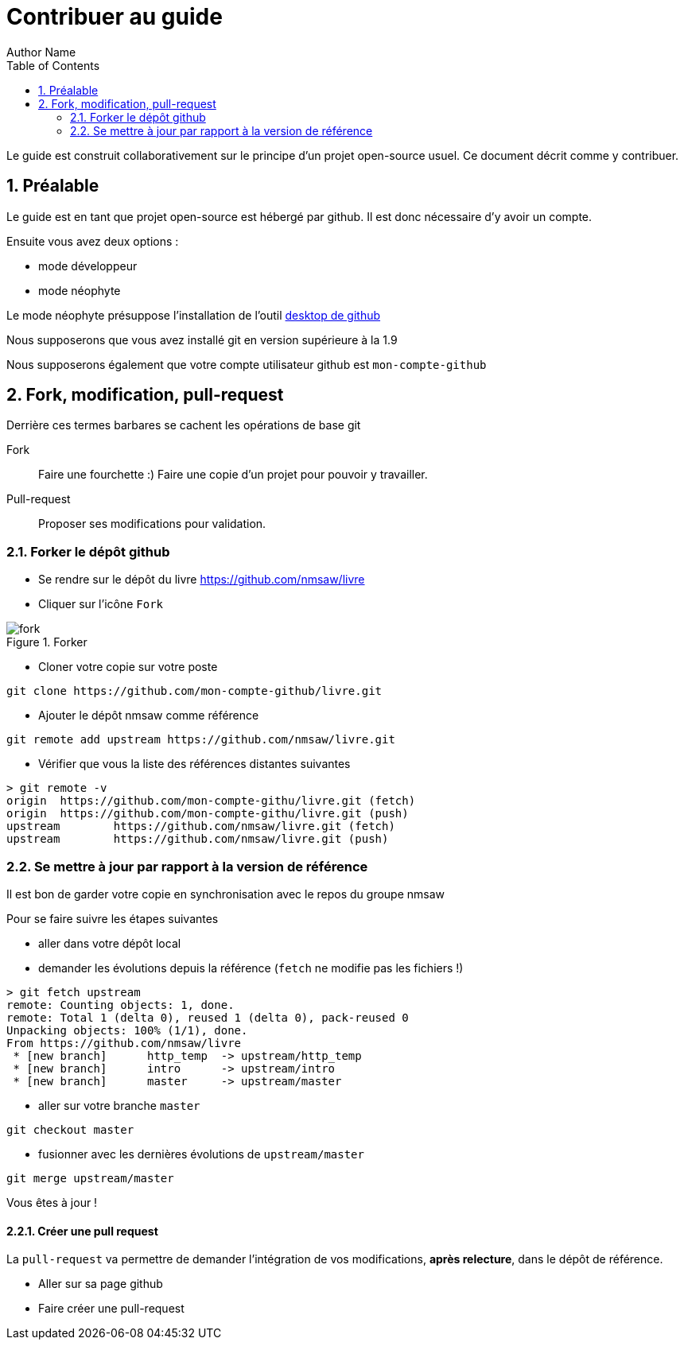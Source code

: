 = Contribuer au guide
Author Name
:doctype: article
:encoding: utf-8
:lang: en
:toc: left
:numbered:


Le guide est construit collaborativement sur le principe d'un projet open-source usuel.
Ce document décrit comme y contribuer.


== Préalable


Le guide est en tant que projet open-source est hébergé par github. Il est donc  nécessaire d'y avoir un compte.

Ensuite vous avez deux options : 

* mode développeur
* mode néophyte

Le mode néophyte présuppose l'installation de l'outil https://desktop.github.com/[desktop de github]

Nous supposerons que vous avez installé git en version supérieure à la 1.9

Nous supposerons également que votre compte utilisateur github est `mon-compte-github`

== Fork, modification, pull-request

Derrière ces termes barbares se cachent les opérations de base git


[glossary]
Fork::
	Faire une fourchette :) Faire une copie d'un projet pour pouvoir y travailler.

Pull-request::
	Proposer ses modifications pour validation.


=== Forker le dépôt github

* Se rendre sur le dépôt du livre https://github.com/nmsaw/livre
* Cliquer sur l'icône `Fork`

.Forker
image::images/fork.png[]

* Cloner votre copie sur votre poste

[source,bash]
----
git clone https://github.com/mon-compte-github/livre.git
----

* Ajouter le dépôt nmsaw comme référence 
 
[source,bash]
----
git remote add upstream https://github.com/nmsaw/livre.git
----
* Vérifier que vous la liste des références distantes suivantes

[source,bash]
----
> git remote -v
origin  https://github.com/mon-compte-githu/livre.git (fetch)
origin  https://github.com/mon-compte-githu/livre.git (push)
upstream        https://github.com/nmsaw/livre.git (fetch)
upstream        https://github.com/nmsaw/livre.git (push)
----

=== Se mettre à jour par rapport à la version de référence


Il est bon de garder votre copie en synchronisation avec le repos du groupe nmsaw

Pour se faire suivre les étapes suivantes

* aller dans votre dépôt local
* demander les évolutions depuis la référence (`fetch` ne modifie pas les fichiers !)

----
> git fetch upstream
remote: Counting objects: 1, done.
remote: Total 1 (delta 0), reused 1 (delta 0), pack-reused 0
Unpacking objects: 100% (1/1), done.
From https://github.com/nmsaw/livre
 * [new branch]      http_temp  -> upstream/http_temp
 * [new branch]      intro      -> upstream/intro
 * [new branch]      master     -> upstream/master
----

* aller sur votre branche `master`

----
git checkout master
----

* fusionner avec les dernières évolutions de `upstream/master` 

----
git merge upstream/master
----

Vous êtes à jour !


==== Créer une pull request

La `pull-request` va permettre de demander l'intégration de vos modifications, *après relecture*, dans le dépôt de référence.

* Aller sur sa page github
* Faire créer une pull-request